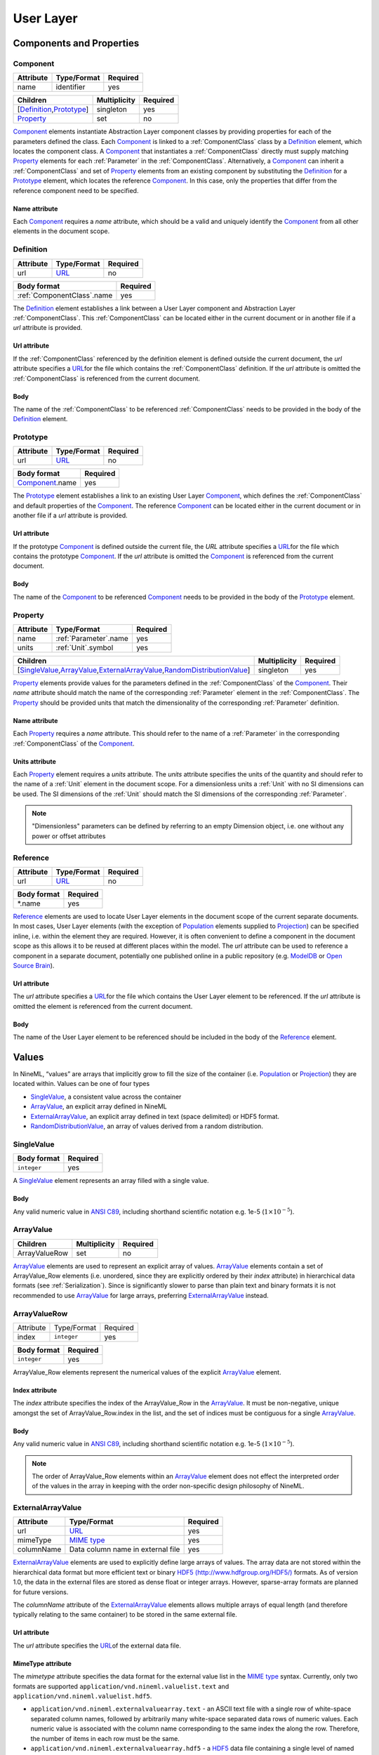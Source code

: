 **********
User Layer
**********

Components and Properties
=========================

Component
---------

+-----------+-------------+----------+
| Attribute | Type/Format | Required |
+===========+=============+==========+
| name      | identifier  | yes      |
+-----------+-------------+----------+

+------------------------------+--------------+----------+
| Children                     | Multiplicity | Required |
+==============================+==============+==========+
| [Definition_,\ Prototype_\ ] | singleton    | yes      |
+------------------------------+--------------+----------+
| Property_                    | set          | no       |
+------------------------------+--------------+----------+

Component_ elements instantiate Abstraction Layer component classes by
providing properties for each of the parameters defined the class. Each
Component_ is linked to a :ref:`ComponentClass` class by a Definition_ element,
which locates the component class. A Component_ that instantiates a
:ref:`ComponentClass` directly must supply matching Property_ elements for each
:ref:`Parameter` in the :ref:`ComponentClass`. Alternatively, a Component_ can inherit
a :ref:`ComponentClass` and set of Property_ elements from an existing component
by substituting the Definition_ for a Prototype_ element, which locates
the reference Component_. In this case, only the properties that differ
from the reference component need to be specified.

Name attribute
^^^^^^^^^^^^^^

Each Component_ requires a *name* attribute, which should be a valid and
uniquely identify the Component_ from all other elements in the document
scope.

Definition
----------

+-----------+-------------+----------+
| Attribute | Type/Format | Required |
+===========+=============+==========+
| url       | URL_        | no       |
+-----------+-------------+----------+

+------------------------------+----------+
| Body format                  | Required |
+==============================+==========+
| :ref:`ComponentClass`.\ name | yes      |
+------------------------------+----------+

The Definition_ element establishes a link between a User Layer component
and Abstraction Layer :ref:`ComponentClass`. This :ref:`ComponentClass` can be located
either in the current document or in another file if a *url* attribute
is provided.

Url attribute
^^^^^^^^^^^^^

If the :ref:`ComponentClass` referenced by the definition element is defined
outside the current document, the *url* attribute specifies a
URL_\ for the
file which contains the :ref:`ComponentClass` definition. If the *url*
attribute is omitted the :ref:`ComponentClass` is referenced from the current
document.

Body
^^^^

The name of the :ref:`ComponentClass` to be referenced :ref:`ComponentClass` needs to
be provided in the body of the Definition_ element.

Prototype
---------

+-----------+-------------+----------+
| Attribute | Type/Format | Required |
+===========+=============+==========+
| url       | URL_        | no       |
+-----------+-------------+----------+

+-------------------+----------+
| Body format       | Required |
+===================+==========+
| Component_.\ name | yes      |
+-------------------+----------+

The Prototype_ element establishes a link to an existing User Layer
Component_, which defines the :ref:`ComponentClass` and default properties of
the Component_. The reference Component_ can be located either in the
current document or in another file if a *url* attribute is provided.

Url attribute
^^^^^^^^^^^^^

If the prototype Component_ is defined outside the current file, the
*URL* attribute specifies a
URL_\ for the
file which contains the prototype Component_. If the *url* attribute is
omitted the Component_ is referenced from the current document.

Body
^^^^

The name of the Component_ to be referenced Component_ needs to be
provided in the body of the Prototype_ element.

Property
--------

+-----------+-------------------------+----------+
| Attribute | Type/Format             | Required |
+===========+=========================+==========+
| name      | :ref:`Parameter`.\ name | yes      |
+-----------+-------------------------+----------+
| units     | :ref:`Unit`.\ symbol    | yes      |
+-----------+-------------------------+----------+

+-------------------------------------------------------------------------------------+--------------+----------+
| Children                                                                            | Multiplicity | Required |
+=====================================================================================+==============+==========+
| [SingleValue_,\ ArrayValue_\ ,\ ExternalArrayValue_\ ,\ RandomDistributionValue_\ ] | singleton    | yes      |
+-------------------------------------------------------------------------------------+--------------+----------+

Property_ elements provide values for the parameters defined in the
:ref:`ComponentClass` of the Component_. Their *name* attribute should match the
name of the corresponding :ref:`Parameter` element in the :ref:`ComponentClass`. The
Property_ should be provided units that match the dimensionality of the
corresponding :ref:`Parameter` definition.

Name attribute
^^^^^^^^^^^^^^

Each Property_ requires a *name* attribute. This should refer to the name
of a :ref:`Parameter` in the corresponding :ref:`ComponentClass` of the Component_.

Units attribute
^^^^^^^^^^^^^^^

Each Property_ element requires a *units* attribute. The *units*
attribute specifies the units of the quantity and should refer to the
name of a :ref:`Unit` element in the document scope. For a dimensionless units
a :ref:`Unit` with no SI dimensions can be used. The SI dimensions of the
:ref:`Unit` should match the SI dimensions of the corresponding :ref:`Parameter`.

.. note::
    "Dimensionless" parameters can be defined by referring to an empty
    Dimension object, i.e. one without any power or offset attributes

Reference
---------

+-----------+-------------+----------+
| Attribute | Type/Format | Required |
+===========+=============+==========+
| url       | URL_        | no       |
+-----------+-------------+----------+

+-------------+----------+
| Body format | Required |
+=============+==========+
| \*.name     | yes      |
+-------------+----------+

Reference_ elements are used to locate User Layer elements in the
document scope of the current separate documents. In most cases, User
Layer elements (with the exception of Population_ elements supplied to
Projection_) can be specified inline, i.e. within the element they are
required. However, it is often convenient to define a component in the
document scope as this allows it to be reused at different places within
the model. The *url* attribute can be used to reference a component in a
separate document, potentially one published online in a public
repository (e.g.
`ModelDB <http://senselab.med.yale.edu/modeldb/ListByModelName.asp?c=19&lin=-1>`__
or `Open Source Brain <http://www.opensourcebrain.org/>`__).

Url attribute
^^^^^^^^^^^^^

The *url* attribute specifies a
URL_\ for the
file which contains the User Layer element to be referenced. If the
*url* attribute is omitted the element is referenced from the current
document.

Body
^^^^

The name of the User Layer element to be referenced should be included
in the body of the Reference_ element.

Values
======

In NineML, “values” are arrays that implicitly grow to fill the size of
the container (i.e. Population_ or Projection_) they are located within.
Values can be one of four types

-  SingleValue_, a consistent value across the container

-  ArrayValue_, an explicit array defined in NineML

-  ExternalArrayValue_, an explicit array defined in text (space
   delimited) or HDF5 format.

-  RandomDistributionValue_, an array of values derived from a random distribution.

SingleValue
-----------

+-------------+----------+
| Body format | Required |
+=============+==========+
| ``integer`` | yes      |
+-------------+----------+

A SingleValue_ element represents an array filled with a single value.

Body
^^^^

Any valid numeric value in `ANSI
C89 <http://en.wikipedia.org/wiki/ANSI_C>`__, including shorthand
scientific notation e.g. 1e-5 (:math:`1\times10^{-5}`).

ArrayValue
----------


+---------------+--------------+----------+
| Children      | Multiplicity | Required |
+===============+==============+==========+
| ArrayValueRow | set          | no       |
+---------------+--------------+----------+

ArrayValue_ elements are used to represent an explicit array of values.
ArrayValue_ elements contain a set of ArrayValue_Row elements (i.e.
unordered, since they are explicitly ordered by their *index*
attribute) in hierarchical data formats (see :ref:`Serialization`).
Since is significantly slower to parse than plain text
and binary formats it is not recommended to use ArrayValue_ for large
arrays, preferring ExternalArrayValue_ instead.

ArrayValueRow
-------------

+-----------+-------------+----------+
| Attribute | Type/Format | Required |
+-----------+-------------+----------+
| index     | ``integer`` | yes      |
+-----------+-------------+----------+

+-------------+----------+
| Body format | Required |
+=============+==========+
| ``integer`` | yes      |
+-------------+----------+

ArrayValue_Row elements represent the numerical values of the explicit
ArrayValue_ element.

Index attribute
^^^^^^^^^^^^^^^

The *index* attribute specifies the index of the ArrayValue_Row in the
ArrayValue_. It must be non-negative, unique amongst the set of
ArrayValue_Row.index in the list, and the set of indices must be
contiguous for a single ArrayValue_.

Body
^^^^

Any valid numeric value in `ANSI
C89 <http://en.wikipedia.org/wiki/ANSI_C>`__, including shorthand
scientific notation e.g. 1e-5 (:math:`1\times10^{-5}`).

.. note::
    The order of ArrayValue_Row elements within an ArrayValue_ element does not
    effect the interpreted order of the values in the array in keeping with the
    order non-specific design philosophy of NineML.

ExternalArrayValue
------------------

+------------+-----------------------------------+----------+
| Attribute  | Type/Format                       | Required |
+============+===================================+==========+
| url        | URL_                              | yes      |
+------------+-----------------------------------+----------+
| mimeType   | `MIME  type`_                     | yes      |
+------------+-----------------------------------+----------+
| columnName | Data column name in external file | yes      |
+------------+-----------------------------------+----------+

ExternalArrayValue_ elements are used to explicitly define large arrays
of values. The array data are not stored within the hierarchical data format
but more efficient text or binary `HDF5
(http://www.hdfgroup.org/HDF5/) <http://www.hdfgroup.org/HDF5/>`__
formats. As of version 1.0, the data in the external files are stored as
dense float or integer arrays. However, sparse-array formats are planned for future
versions.

The *columnName* attribute of the ExternalArrayValue_ elements allows
multiple arrays of equal length (and therefore typically relating to the
same container) to be stored in the same external file.

Url attribute
^^^^^^^^^^^^^

The *url* attribute specifies the
URL_\ of the
external data file.

MimeType attribute
^^^^^^^^^^^^^^^^^^

The *mimetype* attribute specifies the data format for the external
value list in the `MIME
type <http://en.wikipedia.org/wiki/Internet_media_type>`__ syntax.
Currently, only two formats are supported
``application/vnd.nineml.valuelist.text`` and
``application/vnd.nineml.valuelist.hdf5``.

-  ``application/vnd.nineml.externalvaluearray.text`` - an ASCII text
   file with a single row of white-space separated column names,
   followed by arbitrarily many white-space separated data rows of
   numeric values. Each numeric value is associated with the column name
   corresponding to the same index the along the row. Therefore, the
   number of items in each row must be the same.

-  ``application/vnd.nineml.externalvaluearray.hdf5`` - a
   `HDF5 <http://www.hdfgroup.org/HDF5/>`__ data file containing a
   single level of named members of ``array->float`` or ``array->int`` type.

ColumnName attribute
^^^^^^^^^^^^^^^^^^^^

Each ExternalArrayValue_ must have a *columnName* attribute, which refers
to a column header in the external data file.

RandomDistributionValue
-----------------------


+-----------------------------+--------------+----------+
| Children                    | Multiplicity | Required |
+=============================+==============+==========+
| [Component_,\ Reference_\ ] | singleton    | yes      |
+-----------------------------+--------------+----------+

:ref:`RandomDistributionValue` elements represent arrays of values drawn from random
distributions, which are defined by a Component_ elements. The size of the
generated array is determined by the size of the container (i.e.
Population_ or Projection_) the :ref:`RandomDistributionValue` is nested within.

Populations
===========

Population
----------

+-----------+-------------+----------+
| Attribute | Type/Format | Required |
+===========+=============+==========+
| name      | identifier  | yes      |
+-----------+-------------+----------+

+----------+--------------+----------+
| Children | Multiplicity | Required |
+==========+==============+==========+
| Size_    | singleton    | yes      |
+----------+--------------+----------+
| Cell_    | singleton    | yes      |
+----------+--------------+----------+

A Population_ defines a set of dynamic components of the same class. The
size of the set is specified by the Size_ element. The properties of the
dynamic components are generated from value types, which can be constant
across the population, randomly distributed or individually specified
(see Values_).

Name attribute
^^^^^^^^^^^^^^

Each Population_ requires a *name* attribute, which should be a valid and
uniquely identify the Population_ from all other elements in the document
scope.

Cell
----


+-----------------------------+--------------+----------+
| Children                    | Multiplicity | Required |
+=============================+==============+==========+
| [Component_,\ Reference_\ ] | singleton    | yes      |
+-----------------------------+--------------+----------+

The Cell_ element specifies the dynamic components that will make up the
population. The Component_ can be defined inline or via a Reference_
element.

Size
----

+-------------+----------+
| Body format | Required |
+=============+==========+
| int         | yes      |
+-------------+----------+

The number of cells in the population is specified by the integer
provided in the body of the Size_ element. In future versions this may be
extended to allow the size of a population to be derived from other
features of the Population_.

Body
^^^^

The text of the Size_ element contains an integer representing the size of the
population.

Projections
===========

Projections define the synaptic connectivity between two populations,
the post-synaptic response of the connections, the plasticity rules that
modulate the post-synaptic response and the transmission delays.
Synaptic and plasticity dynamic components are created if the connection
rule determines there is a connection between a particular source and
destination cell pair. The synaptic and plasticity components are then
connected to and from explicitly defined ports of the cell components in
the source and projection populations

SingleValue_ and :ref:`RandomDistributionValue` elements used in properties of a projection
(in the Connectivity_, Response_, Plasticity_ and Delay_ elements) take the
size of the number of connections made. Explicitly array values,
ArrayValue_ and ExternalArrayValue_, are only permitted with connection
rules (as defined by the Connectivity_ element) where the number of
connections is predetermined (i.e. *one-to-one*, *all-to-all* and
*explicit*). Explicit arrays are ordered by the indices

.. math:: i_{\mathrm{value}} = i_{\mathrm{source}} * N_{\mathrm{dest}} + i_{\mathrm{dest}}

where :math:`i_{\mathrm{value}}`, :math:`i_{\mathrm{source}}` and
:math:`i_{\mathrm{dest}}` are the indices of the array entry, and the
source and destination cells respectively, and :math:`N_{\mathrm{dest}}`
is the size of the destination population. Value indices that do not
correspond to connected pairs are omitted, and therefore the arrays are
the same size as the number of connections.

Projection
----------

+-----------+-------------+----------+
| Attribute | Type/Format | Required |
+===========+=============+==========+
| name      | identifier  | yes      |
+-----------+-------------+----------+

+---------------+--------------+----------+
| Children      | Multiplicity | Required |
+===============+==============+==========+
| Source_       | singleton    | yes      |
+---------------+--------------+----------+
| Destination_  | singleton    | yes      |
+---------------+--------------+----------+
| Connectivity_ | singleton    | yes      |
+---------------+--------------+----------+
| Response_     | singleton    | yes      |
+---------------+--------------+----------+
| Plasticity_   | singleton    | no       |
+---------------+--------------+----------+
| Delay_        | singleton    | yes      |
+---------------+--------------+----------+

The Projection_ element contains all the elements that define a
projection between two populations and should be uniquely identified in
the scope of the document.

Name attribute
^^^^^^^^^^^^^^

Each Projection_ requires a *name* attribute, which should be a valid and
uniquely identify the Projection_ from all other elements in the document
scope.

Connectivity
------------


+------------+--------------+----------+
| Children   | Multiplicity | Required |
+============+==============+==========+
| Component_ | singleton    | yes      |
+------------+--------------+----------+

Each Connectivity_ element contains a Component_, which defines the
connection pattern of the cells in the source population to cells in the
destination population (i.e. binary ‘connected’ or ‘not connected’
decisions). For each connection that is specified, a synapse, consisting
of a post-synaptic response and plasticity dynamic components, is
created to model the synaptic interaction between the cells.

Source
------


+-----------------------------+--------------+----------+
| Children                    | Multiplicity | Required |
+=============================+==============+==========+
| [Component_,\ Reference_\ ] | singleton    | yes      |
+-----------------------------+--------------+----------+
| FromDestination_            | set          | no       |
+-----------------------------+--------------+----------+
| FromPlasticity_             | set          | no       |
+-----------------------------+--------------+----------+
| FromResponse_               | set          | no       |
+-----------------------------+--------------+----------+

The Source_ element specifies the pre-synaptic population or selection
(see Selection_) of the projection and all the port connections it
receives. The source population is specified via a Reference_ element
since it should not be defined within the Projection_. The source
population can receive incoming port connections from the post-synaptic
response (see FromResponse_), the plasticity rule (see FromPlasticity_) or
the post-synaptic population directly (see FromDestination_). Connections
with these ports are only made if the Connectivity_determines that the
source and destination cells should be connected.

Destination
-----------


+-----------------------------+--------------+----------+
| Children                    | Multiplicity | Required |
+=============================+==============+==========+
| [Component_,\ Reference_\ ] | singleton    | yes      |
+-----------------------------+--------------+----------+
| FromSource_                 | set          | no       |
+-----------------------------+--------------+----------+
| FromPlasticity_             | set          | no       |
+-----------------------------+--------------+----------+
| FromResponse_               | set          | no       |
+-----------------------------+--------------+----------+

The Destination_ element specifies the post-synaptic or selection (see
Selection_) population of the projection and all the port connections it
receives. The destination population is specified via a Reference_
element since it should not be defined within the Projection_. The source
population can receive incoming port connections from the post-synaptic
response (see FromResponse_), the plasticity rule (see FromPlasticity_) or
the pre-synaptic population directly (see FromSource_). Connections with
these ports are only made if the Connectivity_determines that the source
and destination cells should be connected.

Response
--------


+-----------------------------+--------------+----------+
| Children                    | Multiplicity | Required |
+=============================+==============+==========+
| [Component_,\ Reference_\ ] | singleton    | yes      |
+-----------------------------+--------------+----------+
| FromSource_                 | set          | no       |
+-----------------------------+--------------+----------+
| FromDestination_            | set          | no       |
+-----------------------------+--------------+----------+
| FromPlasticity_             | set          | no       |
+-----------------------------+--------------+----------+

The Response_ defines the effect on the post-synaptic cell dynamics of an
incoming synaptic input. The additional dynamics are defined by a
Component_ element, which can be defined inline or referenced. For static
connections (i.e. those without a Plasticity_ element), the magnitude of
the response (i.e. synaptic weight) is typically passed as a property of
the Response_ element.

The post-synaptic response dynamics can receive incoming port
connections from the plasticity rule (see FromPlasticity_) or the pre or
post synaptic populations (see FromSource_ and FromDestination_). The
post-synaptic response object is implicitly created and connected to
these ports if the Connectivity_determines that the source and
destination cells should be connected.

Plasticity
----------


+-----------------------------+--------------+----------+
| Children                    | Multiplicity | Required |
+=============================+==============+==========+
| [Component_,\ Reference_\ ] | singleton    | yes      |
+-----------------------------+--------------+----------+
| FromSource_                 | set          | no       |
+-----------------------------+--------------+----------+
| FromDestination_            | set          | no       |
+-----------------------------+--------------+----------+
| FromResponse_               | set          | no       |
+-----------------------------+--------------+----------+

The Plasticity_ element describes the dynamic processes that modulate the
dynamics of the post-synaptic response, typically the magnitude of the
response (see Response_). If the synapse is not plastic the
Plasticity_ element can be omitted.

The plasticity dynamics can receive incoming port connections from the
post-synaptic response rule (see FromResponse_) or the pre or post
synaptic populations (see FromSource_ and FromDestination_). The
plasticity object is implicitly created and connected to these ports if
the Connectivity_determines that the source and destination cells should
be connected.

FromSource
----------

+-----------+---------------------------------------------------------------------------------------+----------+
| Attribute | Type/Format                                                                           | Required |
+===========+=======================================================================================+==========+
| sender    | [:ref:`AnalogSendPort`,\ :ref:`EventSendPort`\ ].name                                 | yes      |
+-----------+---------------------------------------------------------------------------------------+----------+
| receiver  | [:ref:`AnalogReceivePort`,\ :ref:`EventReceivePort`,\ :ref:`AnalogReducePort`\ ].name | yes      |
+-----------+---------------------------------------------------------------------------------------+----------+

The FromSource_ element specifies a port connection to the projection
component (either the destination cell, post-synaptic response or
plasticity dynamics) inside which it is inserted from the source cell
dynamics.

Sender attribute
^^^^^^^^^^^^^^^^

Each FromSource_ element requires a *sender* attribute. This should refer
to the name of a :ref:`AnalogSendPort` or :ref:`EventSendPort` in the Cell_of the
source population. The transmission mode of the port (i.e. analog or
event) should match that of the port referenced by the *receiver*
attribute.

Receiver attribute
^^^^^^^^^^^^^^^^^^

Each FromSource_ element requires a *receiver* attribute. This should
refer to the name of a :ref:`AnalogReceivePort`, :ref:`EventReceivePort` or
:ref:`AnalogReducePort` in the Component_ in the enclosing
Source_/Destination_/Plasticity_/Response_ element. The transmission mode
of the port (i.e. analog or event) should match that of the port
referenced by the *sender* attribute.

FromDestination
---------------

+-----------+---------------------------------------------------------------------------------------+----------+
| Attribute | Type/Format                                                                           | Required |
+===========+=======================================================================================+==========+
| sender    | [:ref:`AnalogSendPort`,\ :ref:`EventSendPort`\ ].name                                 | yes      |
+-----------+---------------------------------------------------------------------------------------+----------+
| receiver  | [:ref:`AnalogReceivePort`,\ :ref:`EventReceivePort`,\ :ref:`AnalogReducePort`\ ].name | yes      |
+-----------+---------------------------------------------------------------------------------------+----------+

The FromDestination_ element specifies a port connection to the
projection component (either the source cell, post-synaptic response or
plasticity dynamics) inside which it is inserted from the destination
cell dynamics.

Sender attribute
^^^^^^^^^^^^^^^^

Each FromDestination_ element requires a *sender* attribute. This should
refer to the name of a :ref:`AnalogSendPort` or :ref:`EventSendPort` in the Cell_of the
source population. The transmission mode of the port (i.e. analog or
event) should match that of the port referenced by the *receiver*
attribute.

Receiver attribute
^^^^^^^^^^^^^^^^^^

Each FromDestination_ element requires a *receiver* attribute. This
should refer to the name of a :ref:`AnalogReceivePort`, :ref:`EventReceivePort` or
:ref:`AnalogReducePort` in the Component_ in the enclosing
Source_/Destination_/Plasticity_/Response_ element. The transmission mode
of the port (i.e. analog or event) should match that of the port
referenced by the *sender* attribute.

FromPlasticity
--------------

+-----------+---------------------------------------------------------------------------------------+----------+
| Attribute | Type/Format                                                                           | Required |
+===========+=======================================================================================+==========+
| sender    | [:ref:`AnalogSendPort`,\ :ref:`EventSendPort`\ ].name                                 | yes      |
+-----------+---------------------------------------------------------------------------------------+----------+
| receiver  | [:ref:`AnalogReceivePort`,\ :ref:`EventReceivePort`,\ :ref:`AnalogReducePort`\ ].name | yes      |
+-----------+---------------------------------------------------------------------------------------+----------+

The FromPlasticity_ element specifies a port connection to the projection
component (either the source cell, destination cell or post-synaptic
response dynamics) inside which it is inserted from the plasticity
dynamics.

Sender attribute
^^^^^^^^^^^^^^^^

Each FromPlasticity_ element requires a *sender* attribute. This should
refer to the name of a :ref:`AnalogSendPort` or :ref:`EventSendPort` in the
Cell_->Component_ of the source population. The transmission mode of the
port (i.e. analog or event) should match that of the port referenced by
the *receiver* attribute.

Receiver attribute
^^^^^^^^^^^^^^^^^^

Each FromPlasticity_ element requires a *receiver* attribute. This should
refer to the name of a :ref:`AnalogReceivePort`, :ref:`EventReceivePort` or
:ref:`AnalogReducePort` in the Component_ in the enclosing Source_/Destination_/
Plasticity_/Response_ element. The transmission mode of the port (i.e.
analog or event) should match that of the port referenced by the
*sender* attribute.

FromResponse
------------

+-----------+---------------------------------------------------------------------------------------+----------+
| Attribute | Type/Format                                                                           | Required |
+===========+=======================================================================================+==========+
| sender    | [:ref:`AnalogSendPort`,\ :ref:`EventSendPort`\ ].name                                 | yes      |
+-----------+---------------------------------------------------------------------------------------+----------+
| receiver  | [:ref:`AnalogReceivePort`,\ :ref:`EventReceivePort`,\ :ref:`AnalogReducePort`\ ].name | yes      |
+-----------+---------------------------------------------------------------------------------------+----------+

The FromResponse_ element specifies a port connection to the projection
component (either the source cell, destination cell or plasticity
dynamics) inside which it is inserted from the post-synaptic response
dynamics.

Sender attribute
^^^^^^^^^^^^^^^^

Each FromResponse_ element requires a *sender* attribute. This should
refer to the name of a :ref:`AnalogSendPort` or :ref:`EventSendPort` in the
Cell_->Component_ of the source population. The transmission mode of the
port (i.e. analog or event) should match that of the port referenced by
the *receiver* attribute.

Receiver attribute
^^^^^^^^^^^^^^^^^^

Each FromResponse_ element requires a *receiver* attribute. This should
refer to the name of a :ref:`AnalogReceivePort`, :ref:`EventReceivePort` or
:ref:`AnalogReducePort` in the Component_ in the enclosing Source_/Destination_/
Plasticity_/Response_ element. The transmission mode of the port (i.e.
analog or event) should match that of the port referenced by the
*sender* attribute.

Delay
-----

+-----------+--------------------+----------+
| Attribute | Type/Format        | Required |
+===========+====================+==========+
| units     | :ref:`Unit`.symbol | yes      |
+-----------+--------------------+----------+

+---------------------------------------------------------------------------------+--------------+----------+
| Children                                                                        | Multiplicity | Required |
+=================================================================================+==============+==========+
| [SingleValue_,\ ArrayValue_,\ ExternalArrayValue_,\ RandomDistributionValue_\ ] | singleton    | yes      |
+---------------------------------------------------------------------------------+--------------+----------+

In version 1.0, the Delay_ element specifies the delay between the
pre-synaptic cell port and both the Plasticity_and Response_. In future
versions, it is planned to include the delay directly into the
port-connection objects (i.e. FromSource_, FromDestination_, etc...) to
allow finer control of the delay between the different components.

Units attribute
^^^^^^^^^^^^^^^

The *units* attribute specifies the units of the delay and should refer
to the name of a :ref:`Unit` element in the document scope. The units should be
temporal, i.e. have :math:`t=1` and all other SI dimensions set to 0.

Selections: combining populations and subsets
=============================================

Selections are designed to allow sub and super-sets of cell populations
to be projected to/from other populations (or selections thereof). In
version 1.0, the only supported operation is the concatenation of
multiple populations into super-sets but in future versions it is
planned to provide “slicing” operations to select sub sets of
populations.

Selection
---------

+-----------+-------------+----------+
| Attribute | Type/Format | Required |
+===========+=============+==========+
| name      | identifier  | yes      |
+-----------+-------------+----------+

+--------------+--------------+----------+
| Children     | Multiplicity | Required |
+==============+==============+==========+
| Concatenate_ | singleton    | yes      |
+--------------+--------------+----------+

The Selection_ element contains the operations that are used to select
the cells to add to the selection.

Name attribute
^^^^^^^^^^^^^^

Each Selection_ requires a *name* attribute, which should be a valid and
uniquely identify the Selection_ from all other elements in the document
scope.

Concatenate
-----------


+----------+--------------+----------+
| Children | Multiplicity | Required |
+==========+==============+==========+
| Item_    | set          | yes      |
+----------+--------------+----------+

The Concatenate_ element is used to add populations to a selection. It
contains a set of Item_ elements which reference the Population_ elements
to be concatenated. The order of the Item_ elements does not effect the
order of the concatenation, which is determined by the *index* attribute
of the Item_ elements. The set of Item_@\ *index* attributes must be
non-negative, contiguous, not contain any duplicates and contain the
index 0 (i.e. :math:`i=0,\ldots,N-1`).

Item
----

+-----------+-------------+----------+
| Attribute | Type/Format | Required |
+===========+=============+==========+
| index     | ``integer`` | yes      |
+-----------+-------------+----------+

+--------------------------------------------+--------------+----------+
| Children                                   | Multiplicity | Required |
+============================================+==============+==========+
| Reference_\ ([Population_,\ Selection_\ ]) | singleton    | yes      |
+--------------------------------------------+--------------+----------+

Each Item_ element references as a Population_ or Selection_ element and
specifies their order in the concatenation.

Index attribute
^^^^^^^^^^^^^^^

Each Item_ requires a *index* attribute. This attribute specifies the
order in which the Population_\ s in the Selection_ are concatenated and
thereby the indices of the cells within the combined Selection_.

.. note::
    This preserves the order non-specific nature of elements in NineML
    
.. _URL: http://en.wikipedia.org/wiki/Uniform_resource_locator
.. _MIME type: http://en.wikipedia.org/wiki/Internet_media_type
